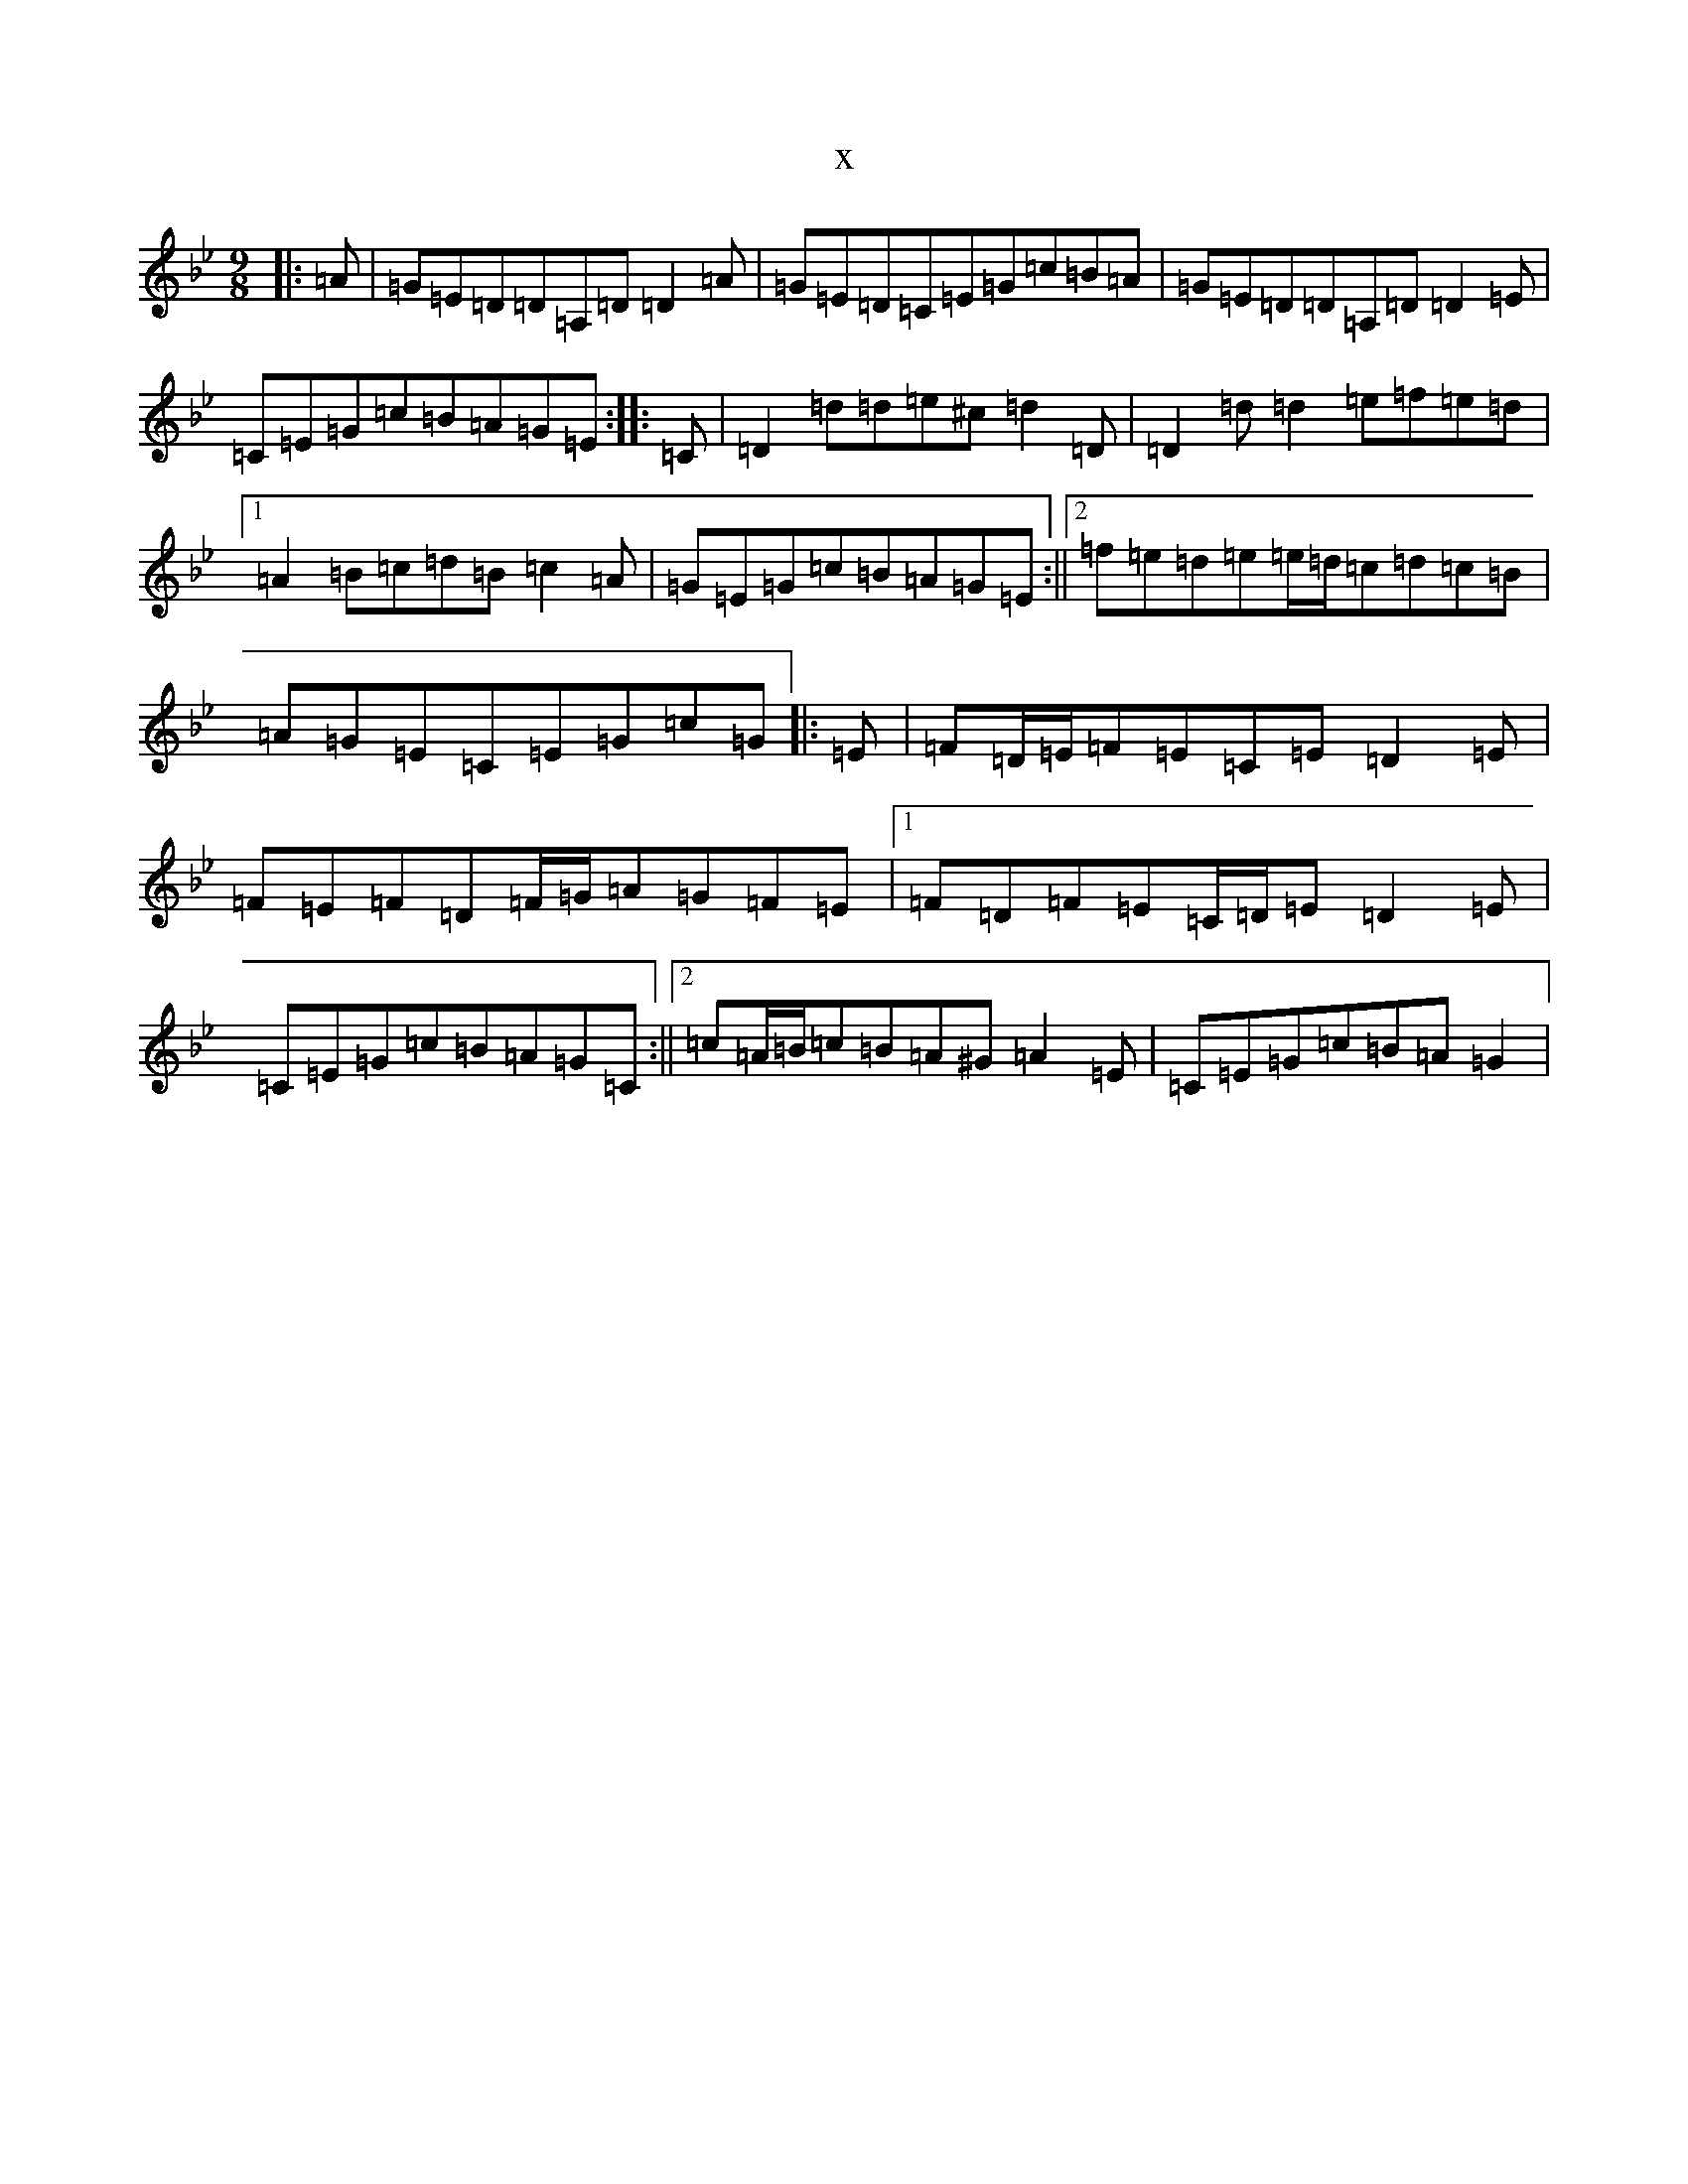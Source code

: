 X:226
T:x
L:1/8
M:9/8
K: C Dorian
|:=A|=G=E=D=D=A,=D=D2=A|=G=E=D=C=E=G=c=B=A|=G=E=D=D=A,=D=D2=E|=C=E=G=c=B=A=G=E:||:=C|=D2=d=d=e^c=d2=D|=D2=d=d2=e=f=e=d|1=A2=B=c=d=B=c2=A|=G=E=G=c=B=A=G=E:||2=f=e=d=e=e/2=d/2=c=d=c=B|=A=G=E=C=E=G=c=G|:=E|=F=D/2=E/2=F=E=C=E=D2=E|=F=E=F=D=F/2=G/2=A=G=F=E|1=F=D=F=E=C/2=D/2=E=D2=E|=C=E=G=c=B=A=G=C:||2=c=A/2=B/2=c=B=A^G=A2=E|=C=E=G=c=B=A=G2|